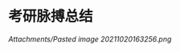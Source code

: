 * 考研脉搏总结
  :PROPERTIES:
  :CUSTOM_ID: 考研脉搏总结
  :ID:       20211122T213534.697398
  :END:
[[Attachments/Pasted image 20211020163256.png]]
